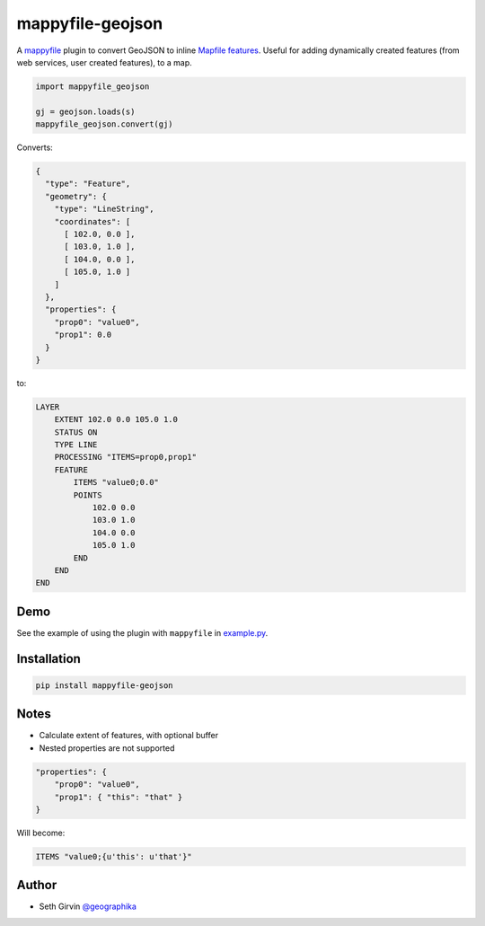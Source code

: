 mappyfile-geojson
=================

| |Version| |Build Status|

A `mappyfile <http://mappyfile.readthedocs.io>`_ plugin to convert GeoJSON to 
inline `Mapfile features <http://mapserver.org/mapfile/feature.html>`_. Useful for adding 
dynamically created features (from web services, user created features), to a map. 

.. code-block:: python

    import mappyfile_geojson

    gj = geojson.loads(s)
    mappyfile_geojson.convert(gj)

Converts:

.. code-block:: json

    {
      "type": "Feature",
      "geometry": {
        "type": "LineString",
        "coordinates": [
          [ 102.0, 0.0 ],
          [ 103.0, 1.0 ],
          [ 104.0, 0.0 ],
          [ 105.0, 1.0 ]
        ]
      },
      "properties": {
        "prop0": "value0",
        "prop1": 0.0
      }
    }

to:

.. code-block:: mapfile

    LAYER
        EXTENT 102.0 0.0 105.0 1.0
        STATUS ON
        TYPE LINE
        PROCESSING "ITEMS=prop0,prop1"
        FEATURE
            ITEMS "value0;0.0"
            POINTS
                102.0 0.0
                103.0 1.0
                104.0 0.0
                105.0 1.0
            END
        END
    END

Demo
----

See the example of using the plugin with ``mappyfile`` 
in `example.py <https://github.com/geographika/mappyfile-geojson/example.py>`_. 

.. image:: https://raw.githubusercontent.com/geographika/mappyfile-geojson/master/example.png 

Installation
------------

.. code-block:: console

    pip install mappyfile-geojson

Notes
-----

+ Calculate extent of features, with optional buffer
+ Nested properties are not supported

.. code-block:: json

    "properties": {
        "prop0": "value0",
        "prop1": { "this": "that" }
    }

Will become:

.. code-block:: mapfile

    ITEMS "value0;{u'this': u'that'}"

Author
------

* Seth Girvin `@geographika <https://github.com/geographika>`_

.. |Version| image:: https://img.shields.io/pypi/v/mappyfile.svg
   :target: https://pypi.python.org/pypi/mappyfile-geojson

.. |Build Status| image:: https://travis-ci.org/geographika/mappyfile.svg?branch=master
   :target: https://travis-ci.org/geographika/mappyfile-geojson
